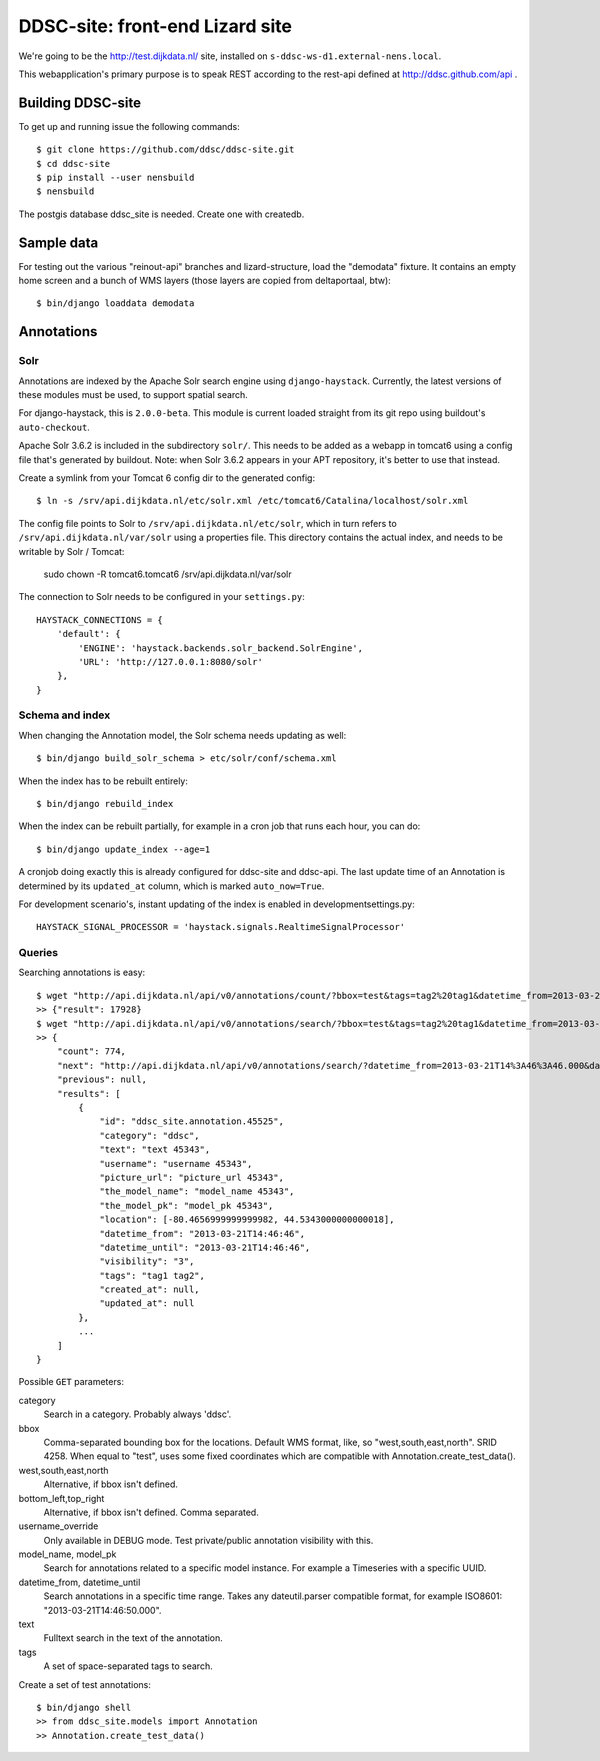 DDSC-site: front-end Lizard site
==========================================

We're going to be the http://test.dijkdata.nl/ site, installed on ``s-ddsc-ws-d1.external-nens.local``.

This webapplication's primary purpose is to speak REST according to
the rest-api defined at http://ddsc.github.com/api .


Building DDSC-site
--------------------------------

To get up and running issue the following commands::

    $ git clone https://github.com/ddsc/ddsc-site.git
    $ cd ddsc-site
    $ pip install --user nensbuild
    $ nensbuild

The postgis database ddsc_site is needed. Create one with createdb.

Sample data
-----------

For testing out the various "reinout-api" branches and lizard-structure, load
the "demodata" fixture. It contains an empty home screen and a bunch of WMS
layers (those layers are copied from deltaportaal, btw)::

    $ bin/django loaddata demodata

Annotations
-----------

Solr
~~~~

Annotations are indexed by the Apache Solr search engine using ``django-haystack``.
Currently, the latest versions of these modules must be used, to support spatial search.

For django-haystack, this is ``2.0.0-beta``. This module is current loaded straight from
its git repo using buildout's ``auto-checkout``.

Apache Solr 3.6.2 is included in the subdirectory ``solr/``. This needs to be added as a webapp
in tomcat6 using a config file that's generated by buildout. Note: when Solr 3.6.2 appears in your APT repository,
it's better to use that instead.

Create a symlink from your Tomcat 6 config dir to the generated config::

    $ ln -s /srv/api.dijkdata.nl/etc/solr.xml /etc/tomcat6/Catalina/localhost/solr.xml

The config file points to Solr to ``/srv/api.dijkdata.nl/etc/solr``, which in turn refers to
``/srv/api.dijkdata.nl/var/solr`` using a properties file. This directory contains the actual index, and needs
to be writable by Solr / Tomcat:

    sudo chown -R tomcat6.tomcat6 /srv/api.dijkdata.nl/var/solr

The connection to Solr needs to be configured in your ``settings.py``::

    HAYSTACK_CONNECTIONS = {
        'default': {
            'ENGINE': 'haystack.backends.solr_backend.SolrEngine',
            'URL': 'http://127.0.0.1:8080/solr'
        },
    }

Schema and index
~~~~~~~~~~~~~~~~

When changing the Annotation model, the Solr schema needs updating as well::

    $ bin/django build_solr_schema > etc/solr/conf/schema.xml

When the index has to be rebuilt entirely::

    $ bin/django rebuild_index

When the index can be rebuilt partially, for example in a cron job that runs each hour,
you can do::

    $ bin/django update_index --age=1

A cronjob doing exactly this is already configured for ddsc-site and ddsc-api. The last update time of
an Annotation is determined by its ``updated_at`` column, which is marked ``auto_now=True``.

For development scenario's, instant updating of the index is enabled in developmentsettings.py::

    HAYSTACK_SIGNAL_PROCESSOR = 'haystack.signals.RealtimeSignalProcessor'

Queries
~~~~~~~

Searching annotations is easy::

    $ wget "http://api.dijkdata.nl/api/v0/annotations/count/?bbox=test&tags=tag2%20tag1&datetime_from=2013-03-21T14:46:46.000&datetime_until=2013-03-21T14:46:50.000"
    >> {"result": 17928}
    $ wget "http://api.dijkdata.nl/api/v0/annotations/search/?bbox=test&tags=tag2%20tag1&datetime_from=2013-03-21T14:46:46.000&datetime_until=2013-03-21T14:46:50.000"
    >> {
        "count": 774,
        "next": "http://api.dijkdata.nl/api/v0/annotations/search/?datetime_from=2013-03-21T14%3A46%3A46.000&datetime_until=2013-03-21T14%3A46%3A50.000&tags=tag2+tag1&bbox=test&page=2&username_override=username+99975",
        "previous": null,
        "results": [
            {
                "id": "ddsc_site.annotation.45525",
                "category": "ddsc",
                "text": "text 45343",
                "username": "username 45343",
                "picture_url": "picture_url 45343",
                "the_model_name": "model_name 45343",
                "the_model_pk": "model_pk 45343",
                "location": [-80.4656999999999982, 44.5343000000000018],
                "datetime_from": "2013-03-21T14:46:46",
                "datetime_until": "2013-03-21T14:46:46",
                "visibility": "3",
                "tags": "tag1 tag2",
                "created_at": null,
                "updated_at": null
            },
            ...
        ]
    }

Possible ``GET`` parameters::

category
  Search in a category. Probably always 'ddsc'.
bbox
  Comma-separated bounding box for the locations. Default WMS format, like, so "west,south,east,north". SRID 4258. When equal to "test", uses some fixed coordinates which are compatible with Annotation.create_test_data().
west,south,east,north
  Alternative, if bbox isn't defined.
bottom_left,top_right
  Alternative, if bbox isn't defined. Comma separated.
username_override
  Only available in DEBUG mode. Test private/public annotation visibility with this.
model_name, model_pk
  Search for annotations related to a specific model instance. For example a Timeseries with a specific UUID.
datetime_from, datetime_until
  Search annotations in a specific time range. Takes any dateutil.parser compatible format, for example ISO8601: "2013-03-21T14:46:50.000".
text
  Fulltext search in the text of the annotation.
tags
  A set of space-separated tags to search.

Create a set of test annotations::

    $ bin/django shell
    >> from ddsc_site.models import Annotation
    >> Annotation.create_test_data()
